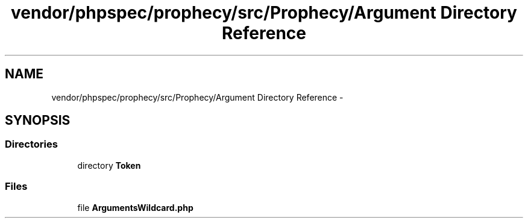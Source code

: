 .TH "vendor/phpspec/prophecy/src/Prophecy/Argument Directory Reference" 3 "Tue Apr 14 2015" "Version 1.0" "VirtualSCADA" \" -*- nroff -*-
.ad l
.nh
.SH NAME
vendor/phpspec/prophecy/src/Prophecy/Argument Directory Reference \- 
.SH SYNOPSIS
.br
.PP
.SS "Directories"

.in +1c
.ti -1c
.RI "directory \fBToken\fP"
.br
.in -1c
.SS "Files"

.in +1c
.ti -1c
.RI "file \fBArgumentsWildcard\&.php\fP"
.br
.in -1c
